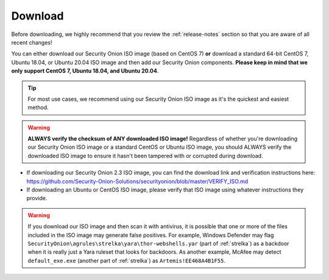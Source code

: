 .. _download:

Download
========

Before downloading, we highly recommend that you review the :ref:`release-notes` section so that you are aware of all recent changes!

You can either download our Security Onion ISO image (based on CentOS 7) **or** download a standard 64-bit CentOS 7, Ubuntu 18.04, or Ubuntu 20.04 ISO image and then add our Security Onion components. **Please keep in mind that we only support CentOS 7, Ubuntu 18.04, and Ubuntu 20.04**.

.. tip::

  For most use cases, we recommend using our Security Onion ISO image as it's the quickest and easiest method.
  
.. warning::

   **ALWAYS verify the checksum of ANY downloaded ISO image!** Regardless of whether you're downloading our Security Onion ISO image or a standard CentOS or Ubuntu ISO image, you should ALWAYS verify the downloaded ISO image to ensure it hasn't been tampered with or corrupted during download.

-  If downloading our Security Onion 2.3 ISO image, you can find the download link and verification instructions here:
   https://github.com/Security-Onion-Solutions/securityonion/blob/master/VERIFY_ISO.md
-  If downloading an Ubuntu or CentOS ISO image, please verify that ISO image using whatever instructions they provide.

.. warning::

   If you download our ISO image and then scan it with antivirus, it is possible that one or more of the files included in the ISO image may generate false positives. For example, Windows Defender may flag ``SecurityOnion\agrules\strelka\yara\thor-webshells.yar`` (part of :ref:`strelka`) as a backdoor when it is really just a Yara ruleset that looks for backdoors. As another example, McAfee may detect ``default_exe.exe`` (another part of :ref:`strelka`) as ``Artemis!EE468A4B1F55``.
   
.. seealso::

  If you're going to create a bootable USB from one of the ISO images above, there are many ways to do that.  One popular choice that seems to work well for many folks is Balena Etcher which can be downloaded at https://www.balena.io/etcher/.
